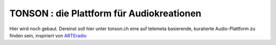 ===================================================
TONSON : die Plattform für Audiokreationen
===================================================

Hier wird noch gebaut. Dereinst soll hier unter tonson.ch eine auf telemeta basierende, kuratierte Audio-Plattform zu finden sein, inspiriert von `ARTEradio <http://arteradio.com>`_